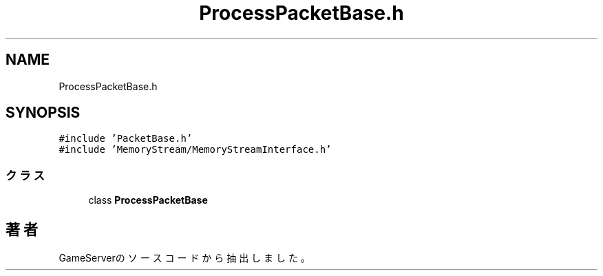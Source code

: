 .TH "ProcessPacketBase.h" 3 "2018年12月20日(木)" "GameServer" \" -*- nroff -*-
.ad l
.nh
.SH NAME
ProcessPacketBase.h
.SH SYNOPSIS
.br
.PP
\fC#include 'PacketBase\&.h'\fP
.br
\fC#include 'MemoryStream/MemoryStreamInterface\&.h'\fP
.br

.SS "クラス"

.in +1c
.ti -1c
.RI "class \fBProcessPacketBase\fP"
.br
.in -1c
.SH "著者"
.PP 
 GameServerのソースコードから抽出しました。
